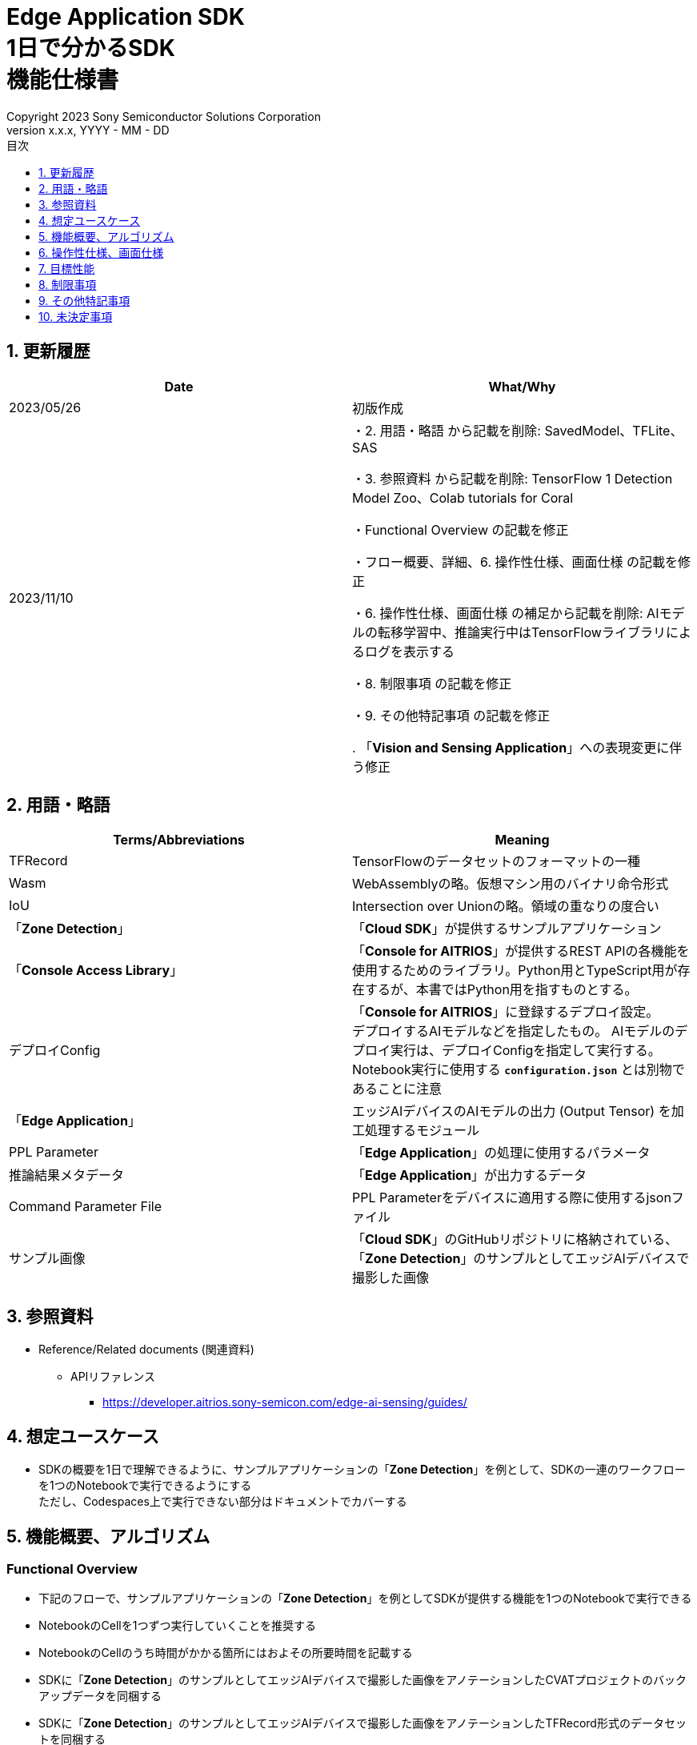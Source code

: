 = Edge Application SDK pass:[<br/>] 1日で分かるSDK pass:[<br/>] 機能仕様書 pass:[<br/>]
:sectnums:
:sectnumlevels: 1
:author: Copyright 2023 Sony Semiconductor Solutions Corporation
:version-label: Version 
:revnumber: x.x.x
:revdate: YYYY - MM - DD
:trademark-desc: AITRIOS™、およびそのロゴは、ソニーグループ株式会社またはその関連会社の登録商標または商標です。
:toc:
:toc-title: 目次
:toclevels: 1
:chapter-label:
:lang: ja

== 更新履歴

|===
|Date |What/Why

|2023/05/26
|初版作成

|2023/11/10
|・2. 用語・略語 から記載を削除: SavedModel、TFLite、SAS

・3. 参照資料 から記載を削除: TensorFlow 1 Detection Model Zoo、Colab tutorials for Coral

・Functional Overview の記載を修正

・フロー概要、詳細、6. 操作性仕様、画面仕様 の記載を修正

・6. 操作性仕様、画面仕様 の補足から記載を削除: AIモデルの転移学習中、推論実行中はTensorFlowライブラリによるログを表示する

・8. 制限事項 の記載を修正

・9. その他特記事項 の記載を修正

. 「**Vision and Sensing Application**」への表現変更に伴う修正
|===

== 用語・略語
|===
|Terms/Abbreviations |Meaning 

|TFRecord
|TensorFlowのデータセットのフォーマットの一種

|Wasm
|WebAssemblyの略。仮想マシン用のバイナリ命令形式

|IoU
|Intersection over Unionの略。領域の重なりの度合い

|「**Zone Detection**」
|「**Cloud SDK**」が提供するサンプルアプリケーション

|「**Console Access Library**」
|「**Console for AITRIOS**」が提供するREST APIの各機能を使用するためのライブラリ。Python用とTypeScript用が存在するが、本書ではPython用を指すものとする。

|デプロイConfig
|「**Console for AITRIOS**」に登録するデプロイ設定。 + 
デプロイするAIモデルなどを指定したもの。 AIモデルのデプロイ実行は、デプロイConfigを指定して実行する。 + 
Notebook実行に使用する `**configuration.json**` とは別物であることに注意

|「**Edge Application**」
|エッジAIデバイスのAIモデルの出力 (Output Tensor) を加工処理するモジュール

|PPL Parameter
|「**Edge Application**」の処理に使用するパラメータ

|推論結果メタデータ
|「**Edge Application**」が出力するデータ

|Command Parameter File
|PPL Parameterをデバイスに適用する際に使用するjsonファイル

|サンプル画像
|「**Cloud SDK**」のGitHubリポジトリに格納されている、「**Zone Detection**」のサンプルとしてエッジAIデバイスで撮影した画像

|===

== 参照資料

* Reference/Related documents (関連資料)
** APIリファレンス
*** https://developer.aitrios.sony-semicon.com/edge-ai-sensing/guides/

== 想定ユースケース

* SDKの概要を1日で理解できるように、サンプルアプリケーションの「**Zone Detection**」を例として、SDKの一連のワークフローを1つのNotebookで実行できるようにする + 
ただし、Codespaces上で実行できない部分はドキュメントでカバーする

== 機能概要、アルゴリズム

=== Functional Overview

* 下記のフローで、サンプルアプリケーションの「**Zone Detection**」を例としてSDKが提供する機能を1つのNotebookで実行できる

* NotebookのCellを1つずつ実行していくことを推奨する

* NotebookのCellのうち時間がかかる箇所にはおよその所要時間を記載する

* SDKに「**Zone Detection**」のサンプルとしてエッジAIデバイスで撮影した画像をアノテーションしたCVATプロジェクトのバックアップデータを同梱する

* SDKに「**Zone Detection**」のサンプルとしてエッジAIデバイスで撮影した画像をアノテーションしたTFRecord形式のデータセットを同梱する

* SDKに「**Zone Detection**」のサンプルとして転移学習した量子化済みAIモデルで推論実行したOutput Tensor情報を同梱する

* 「**Edge Application**」をビルドし、PPL Parameter情報を編集し、Output Tensor情報を使用して「**Edge Application**」をデバッグ実行し、シリアライズされた推論結果メタデータを出力できる

* シリアライズされた推論結果メタデータをデシリアライズし、画像に推論結果を重畳して表示できる

* 「**Edge Application**」を「**Console for AITRIOS**」にインポートし、AIモデルと「**Edge Application**」をエッジAIデバイスにデプロイできる

NOTE: エッジAIデバイスにデプロイするAIモデルは、「**Console UI**」を使用して作成する

* SDKにてサポートする画像フォーマットはJPEGとする

* フロー概要

[source,mermaid, target="凡例"]
----
flowchart TD;
    %% definition
    classDef object fill:#FFE699, stroke:#FFD700
    style legend fill:#FFFFFF, stroke:#000000

    %% impl
    subgraph legend["凡例"]
        process(処理/ユーザーの行動)
    end
----

[source,mermaid, target="フロー概要"]
----
flowchart TD
    start((Start)) --> id1("1.インプットとして使用する画像を用意する")
    id1 --> id2("2.Console UIを使用してAIモデルを作成する")
    id2 --> id3("3.Edge Applicationをビルド・実行し画像に推論結果を重畳して表示する")
    id3 --> id4("4.PPL Parameterを編集し、<br>Edge Applicationを実行し画像に推論結果を重畳して表示する")
    id4 --> id5("5.Console for AITRIOSにEdge Applicationをインポートし、<br>AIモデルとEdge Applicationをデバイスにデプロイする")
    id5 --> finish(((Finish)))
----

* フロー詳細

. インプットとして使用する画像を用意する

** 「**Cloud SDK**」のGitHubリポジトリに格納されている、エッジAIデバイスで撮影したサンプル画像を含むzipファイルを展開する

. 「**Console UI**」を使用してAIモデルを作成する

** 「**Console UI**」を使用してAIモデルを作成する手順のリンクを示す

. 「**Edge Application**」をビルド・実行し画像に推論結果を重畳して表示する

** 「**Edge Application**」、PPL Parameter、シリアライズの概要を説明する
** 「**Edge Application**」をビルドする
** サンプル画像のデータセットを使用して転移学習した量子化済みAIモデルによる推論結果であるサンプルOutput Tensorと、編集前のPPL Parameterを使用して「**Edge Application**」を実行しシリアライズされた推論結果メタデータを取得する
** 推論結果メタデータをデシリアライズする
** サンプル画像に推論結果を重畳して表示する

. PPL Parameterを編集し、「**Edge Application**」を実行し画像に推論結果を重畳して表示する

** サンプル画像のデータセットを使用して転移学習した量子化済みAIモデルによる推論結果であるサンプルOutput Tensorと、編集後のPPL Parameterを使用して「**Edge Application**」を実行しシリアライズされた推論結果メタデータを取得する
** 推論結果メタデータをデシリアライズする
** サンプル画像に推論結果を重畳して表示する

. 「**Console for AITRIOS**」に「**Edge Application**」をインポートし、AIモデルと「**Edge Application**」をデバイスにデプロイする

** 「**Console for AITRIOS**」にインポート、また、エッジAIデバイスにデプロイするために、AIモデル、「**Edge Application**」、デバイスのID等のパラメータを設定する
** 「**Console Access Library**」を使用して「**Edge Application**」を「**Console for AITRIOS**」にインポートする
** 「**Console Access Library**」を使用してAIモデルと「**Edge Application**」をデバイスにデプロイする
** Command Parameter Fileを作成し、「**Console for AITRIOS**」にインポートしデバイスに適用する手順を示す

== 操作性仕様、画面仕様
=== How to start each function
. SDK環境を立ち上げ、Topの `**README.md**` をプレビュー表示する
. SDK環境Topの `**README.md**` に含まれるハイパーリンクから、 `**samples**` ディレクトリの `**README.md**` にジャンプする
. `**samples**` ディレクトリの `**README.md**` に含まれるハイパーリンクから、`**zone_detection**` ディレクトリの `**README.md**` にジャンプする
. `**zone_detection**` ディレクトリの `**README.md**` に含まれるハイパーリンクから、 `**sdk_in_a_day.ipynb**` にジャンプする

=== インプットとして使用する画像を用意する
. 「**Cloud SDK**」のGitHubリポジトリに格納されている、エッジAIデバイスで撮影したサンプル画像を含むzipファイルを `**dataset/images/training**` と `**dataset/images/validation**` フォルダに展開する

=== 「**Console UI**」を使用してAIモデルを作成する

. 「**Console UI**」を使用してAIモデルを作成する手順のリンクを示す

=== 「**Edge Application**」をビルド・実行し画像に推論結果を重畳して表示する

. 「**Edge Application**」、PPL Parameterの概要を説明する

** 「**Zone Detection**」用の「**Edge Application**」は、SDKが提供するObject Detection向け「**Edge Application**」のサンプルコードをベースに作成したものであり、物体検出する閾値をPPL Parameterにより設定できるとともに、侵入禁止エリアをPPL Parameterにより指定し、侵入禁止エリア内に物体があるかを判定できる

. 「**Edge Application**」をビルドする

** Wasmファイルを `**application/vision_app_zonedetection.wasm**` ファイルとして生成する

. サンプルOutput Tensorと、編集前のPPL Parameterを使用して「**Edge Application**」を実行し、シリアライズされた推論結果メタデータを取得する

** 編集前のPPL Parameterは `**application/ppl_parameter_before.json**` として保存したものを使用する
** シリアライズされた推論結果メタデータを `**deserialize/ppl_output_before.bin**` として保存する

. 推論結果メタデータをデシリアライズする

** デシリアライズした推論結果メタデータを `**deserialize/ppl_output_before.json**` として保存する

. サンプル画像に推論結果を重畳して表示する

** サンプル画像に推論結果のバウンディングボックスとAccuracy (%) とIoU (%) と侵入禁止エリアのバウンディングボックスを重畳して表示する

=== PPL Parameterを編集し、「**Edge Application**」を実行し画像に推論結果を重畳して表示する

. サンプルOutput Tensorと、編集後のPPL Parameterを使用して「**Edge Application**」を実行し、シリアライズされた推論結果メタデータを取得する

** PPL Parameterの物体検出する閾値を編集した `**application/ppl_parameter_after.json**` として保存したものを使用する
** シリアライズされた推論結果メタデータを `**deserialize/ppl_output_after.bin**` として保存する

. 推論結果メタデータをデシリアライズする

** デシリアライズした推論結果メタデータを `**deserialize/ppl_output_after.json**` として保存する

. サンプル画像に推論結果を重畳して表示する

** サンプル画像に推論結果のバウンディングボックスとAccuracy (%) とIoU (%) と侵入禁止エリアのバウンディングボックスを重畳して表示する

=== 「**Console for AITRIOS**」に「**Edge Application**」をインポートし、AIモデルと「**Edge Application**」をデバイスにデプロイする

. 「**Portal for AITRIOS**」からユーザー登録し、AITRIOSのプロジェクトに参加する手順のリンクを示す

. 「**Console for AITRIOS**」にインポート、また、エッジAIデバイスにデプロイするために、AIモデル、「**Edge Application**」、デバイスのID等のパラメータを設定する

** SDK実行環境の `**tutorials/_common/set_up_console_client/configuration.json**` を新規作成し各パラメータを設定する
+
[cols="1,1,1,1a"]
|===
|Configuration |Meaning |Range |Remarks

|`**console_endpoint**`
|APIサーバ ベースURL
|文字列 +
詳細は「**Console Access Library**」APIの仕様に従う。
|省略不可 +
下記の「**Console Access Library**」APIに使用される。

* `**common.config.Config**`

|`**portal_authorization_endpoint**`
|認証サーバURL
|文字列 +
詳細は「**Console Access Library**」APIの仕様に従う。
|省略不可 +
下記の「**Console Access Library**」APIに使用される。

* `**common.config.Config**`

|`**client_id**`
|認証に必要なクライアントID
|文字列 +
詳細は「**Console Access Library**」APIの仕様に従う。
|省略不可 +
下記の「**Console Access Library**」APIに使用される。

* `**common.config.Config**`

|`**client_secret**`
|認証に必要なシークレット
|文字列 +
詳細は「**Console Access Library**」APIの仕様に従う。
|省略不可 +
下記の「**Console Access Library**」APIに使用される。

* `**common.config.Config**`

|===

** `**configuration.json**` を新規作成し各パラメータを設定する
+
NOTE: 特別な記載がある場合を除き、原則として大文字小文字を区別する。
+
NOTE: 原則としてシンボリックリンクのフォルダパス、ファイルパスは使用不可。
+

|===
|Configuration |Meaning |Range |Remarks

|`**import_app**`
|「**Edge Application**」をインポートするための設定
|<<import_app>> を参照
|省略不可

|`**deploy_model**`
|AIモデルをデプロイするための設定
|<<deploy_model>> を参照
|省略不可

|`**deploy_app**`
|「**Edge Application**」をデプロイするための設定
|<<deploy_app>> を参照
|省略不可

|`**command_parameter_file_name**`
|SDK実行環境上に保存するCommand Parameter Fileのファイル名
|文字列
|省略不可

|===

*** import_app [[import_app]]
+
[cols="1,1,1,1a"]
|===
|Configuration |Meaning |Range |Remarks

|`**ppl_file**`
|「**Edge Application**」ファイルのパス
|絶対パスまたはNotebook (*.ipynb) からの相対パス
|省略不可


|`**app_name**`
|「**Edge Application**」名
|文字列 +
詳細は「**Console Access Library**」APIの仕様に従う。
|省略不可 +
下記の「**Console Access Library**」APIに使用される。

* `**deployment.deployment.Deployment.import_device_app**`

|`**version_number**`
|「**Edge Application**」バージョン
|文字列 +
詳細は「**Console Access Library**」APIの仕様に従う。
|省略不可 +
下記の「**Console Access Library**」APIに使用される。

* `**deployment.deployment.Deployment.import_device_app**`

|`**comment**`
|「**Edge Application**」説明
|文字列 +
詳細は「**Console Access Library**」APIの仕様に従う。
|省略可 +
指定なしの場合、コメントなし +
下記の「**Console Access Library**」APIに使用される。

* `**deployment.deployment.Deployment.import_device_app**`

|===

*** deploy_model [[deploy_model]]
+
[cols="1,1,1a,1a,1a"]
|===
|Configuration | |Meaning |Range |Remarks

|`**should_create_deploy_config**`
|
|デプロイConfigを新規登録するかどうか
|true or false +
true:デプロイConfig新規登録 +
false:登録済みデプロイConfigを使用
|省略不可

|`**config_id**`
|
|デプロイConfigのID

* デプロイConfigを新規登録する場合は任意の文字列を指定する
* 登録済みデプロイConfigを使用する場合は使用するデプロイConfigのconfig_idを指定する

|文字列 +
詳細は「**Console Access Library**」APIの仕様に従う。
|省略不可

下記の「**Console Access Library**」APIに使用される。

* `**deployment.deployment.Deployment.create_deploy_configuration**`
* `**deployment.deployment.Deployment.deploy_by_configuration**`

|`**create_config**`
|`**comment**`
|新規登録するデプロイConfigの説明
|文字列 +
詳細は「**Console Access Library**」APIの仕様に従う。
|省略可

* デプロイConfig新規登録の場合のみ使用される。

下記の「**Console Access Library**」APIに使用される。

* `**deployment.deployment.Deployment.create_deploy_configuration**`

|
|`**model_id**`
|デプロイするAIモデルのID +
インポート済みAIモデルのIDを指定する
|文字列 +
詳細は「**Console Access Library**」APIの仕様に従う。
|省略可。ただし、デプロイConfig新規登録の場合は省略不可。

* デプロイConfig新規登録の場合のみ使用される。

下記の「**Console Access Library**」APIに使用される。

* `**deployment.deployment.Deployment.create_deploy_configuration**`

|
|`**model_version_number**`
|デプロイするAIモデルのバージョン +
インポート済みAIモデルのバージョンを指定する
|文字列 +
詳細は「**Console Access Library**」APIの仕様に従う。
|省略可

* デプロイConfig新規登録の場合のみ使用される。

下記の「**Console Access Library**」APIに使用される。

* `**deployment.deployment.Deployment.create_deploy_configuration**`

|`**device_ids**`
|
|モデルをデプロイするデバイスのID
|文字列のリスト
|省略不可

下記の「**Console Access Library**」APIに使用される。

* `**deployment.deployment.Deployment.deploy_by_configuration**`

|`**replace_model_id**`
|
|入れ替え対象モデルID + 
デバイスにデプロイ済みのモデルのうち、デプロイ時に入れ替え (上書き) するモデルのIDを指定する
|文字列 +
詳細は「**Console Access Library**」APIの仕様に従う。
|省略可 +
モデルを入れ替えない場合は省略可。ただし、デバイスにデプロイされたモデルの数が上限の場合、本パラメータで入れ替えるモデルIDを指定する必要がある。 + 
(デプロイ済みモデルが上限に達しており、かつreplace_model_idの指定がない場合、デプロイ実行がエラーとなる)

下記の「**Console Access Library**」APIに使用される。

* `**deployment.deployment.Deployment.deploy_by_configuration**`

|`**comment**`
|
|デプロイの説明
|文字列 +
詳細は「**Console Access Library**」APIの仕様に従う。
|省略可

下記の「**Console Access Library**」APIに使用される。

* `**deployment.deployment.Deployment.deploy_by_configuration**`

|===

*** deploy_app [[deploy_app]]
+
[cols="1,1,1,1a"]
|===
|Configuration |Meaning |Range |Remarks

|`**app_name**`
|デプロイする「**Edge Application**」名
|文字列 +
詳細は「**Console Access Library**」APIの仕様に従う。
|省略不可

下記の「**Console Access Library**」APIに使用される。

* `**deployment.deployment.Deployment.deploy_device_app**`
* `**deployment.deployment.Deployment.get_device_app_deploys**`

|`**version_number**`
|デプロイする「**Edge Application**」のバージョン
|文字列 +
詳細は「**Console Access Library**」APIの仕様に従う。
|省略不可

下記の「**Console Access Library**」APIに使用される。

* `**deployment.deployment.Deployment.deploy_device_app**`
* `**deployment.deployment.Deployment.get_device_app_deploys**`

|`**device_ids**`
|「**Edge Application**」をデプロイするデバイスのID
|文字列のリスト
|省略不可

下記の「**Console Access Library**」APIに使用される。

* `**deployment.deployment.Deployment.deploy_device_app**`

|`**comment**`
|「**Edge Application**」デプロイの説明
|文字列 +
詳細は「**Console Access Library**」APIの仕様に従う。
|省略可

下記の「**Console Access Library**」APIに使用される。

* `**deployment.deployment.Deployment.deploy_device_app**`

|===

. 「**Console Access Library**」を使用して「**Edge Application**」を「**Console for AITRIOS**」にインポートする

. 「**Console Access Library**」を使用してAIモデルと「**Edge Application**」をデバイスにデプロイする

. Command Parameter Fileを作成する

. Command Parameter Fileを「**Console for AITRIOS**」にインポートしデバイスに適用する手順を示す

=== 補足

** OpenCVなどの外製ソフトでエラー発生時は、外製ソフトが出力するエラーを表示し、中断する
** 処理中でもNotebook Cell機能のStop Cell Executionで中断できる

== 目標性能
** SDKの環境構築完了後、追加のインストール手順なしに、Notebookを実行できること
** UIの応答時間が1.2秒以内であること
** 処理に5秒以上かかる場合は、処理中の表現を逐次更新表示できること

== 制限事項
なし

== その他特記事項
* Notebookで使用するOSSライブラリ
** Matplotlib
** OpenCV
** NumPy

== 未決定事項

なし
